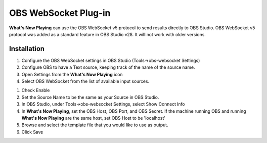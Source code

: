 OBS WebSocket Plug-in
=====================

**What's Now Playing** can use the OBS WebSocket v5 protocol to send results
directly to OBS Studio.  OBS WebSocket v5 protocol was added as a standard feature
in OBS Studio v28.  It will not work with older versions.

Installation
------------

#. Configure the OBS WebSocket settings in OBS Studio (Tools->obs-websocket Settings)
#. Configure OBS to have a Text source, keeping track of the name of the source name.
#. Open Settings from the **What's Now Playing** icon
#. Select OBS WebSocket from the list of available input sources.

.. image:: images/obsws.png
   :target: images/obsws.png
   :alt: OBS WebSocket Plug-in

#. Check Enable
#. Set the Source Name to be the same as your Source in OBS Studio.
#. In OBS Studio, under Tools->obs-websocket Settings, select Show Connect Info
#. In **What's Now Playing**, set the OBS Host, OBS Port, and OBS Secret. If the machine running OBS and running **What's Now Playing** are the same host, set OBS Host to be 'localhost'
#. Browse and select the template file that you would like to use as output.
#. Click Save
